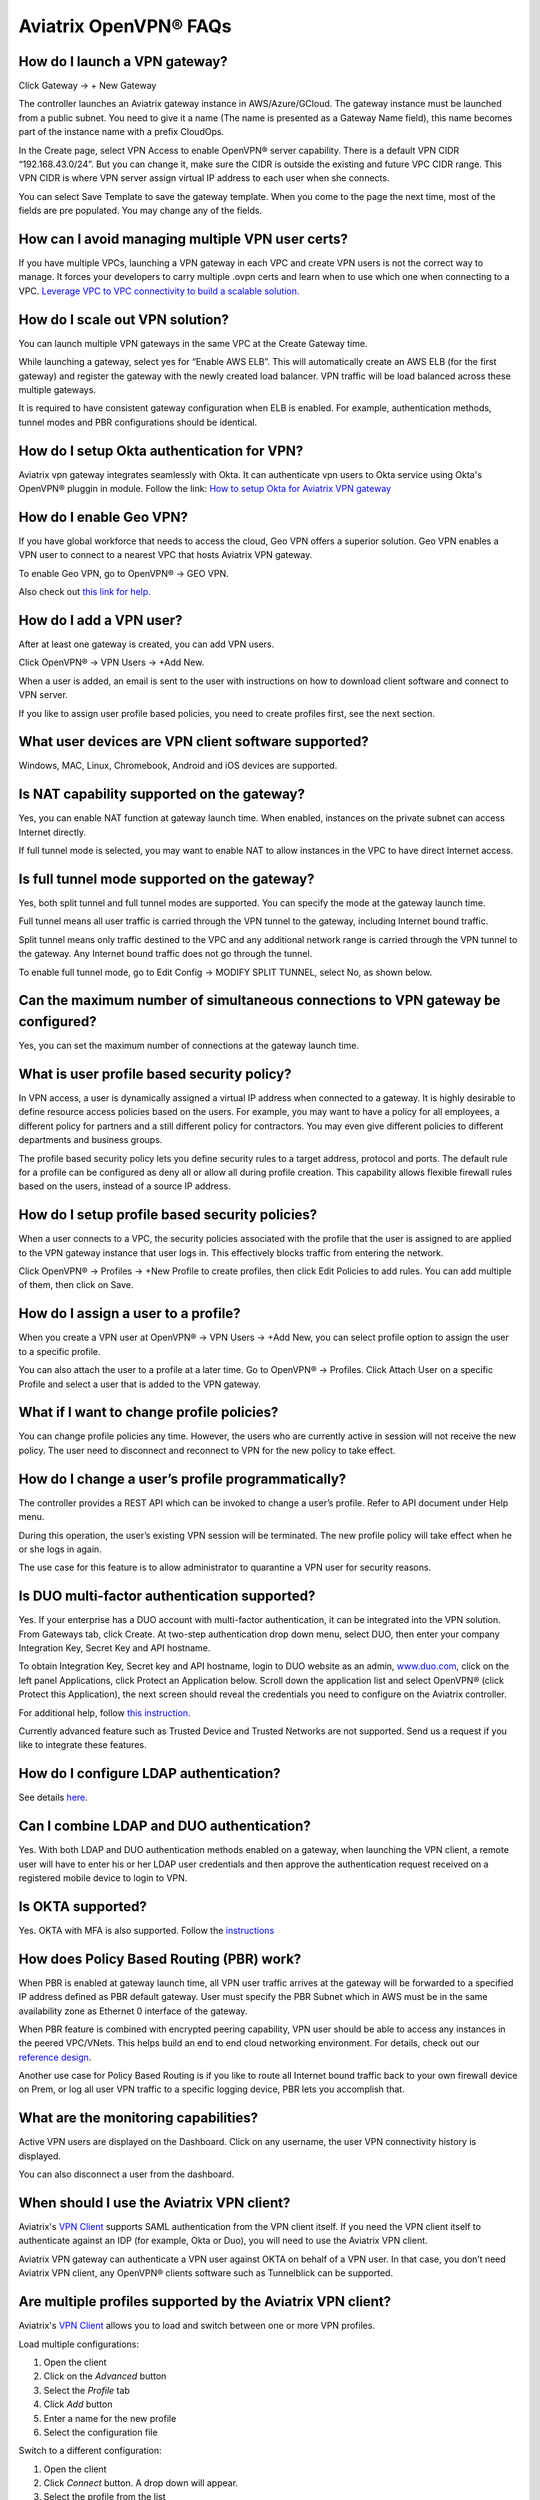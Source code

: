 .. meta::
   :description: OpenVPN® FAQ
   :keywords: Aviatrix OpenVPN, Client VPN, OpenVPN, SAML client, Remote User VPN

===========================
Aviatrix OpenVPN® FAQs
===========================


How do I launch a VPN gateway?
-----------------------------------

Click Gateway -> + New Gateway

The controller launches an Aviatrix gateway instance in
AWS/Azure/GCloud. The gateway instance must be launched from a public
subnet. You need to give it a name (The name is presented as a Gateway
Name field), this name becomes part of the instance name with a prefix
CloudOps.

In the Create page, select VPN Access to enable OpenVPN® server
capability. There is a default VPN CIDR “192.168.43.0/24”. But you can
change it, make sure the CIDR is outside the existing and future VPC
CIDR range. This VPN CIDR is where VPN server assign virtual IP address
to each user when she connects.

You can select Save Template to save the gateway template. When you come
to the page the next time, most of the fields are pre populated. You may
change any of the fields.

How can I avoid managing multiple VPN user certs?
-------------------------------------------------

If you have multiple VPCs, launching a VPN gateway in each VPC and create VPN users is not the correct way to manage. It forces your developers to carry multiple .ovpn certs and learn when to use which one when connecting to a VPC. 
`Leverage VPC to VPC connectivity to build a scalable solution. <http://docs.aviatrix.com/HowTos/Cloud_Networking_Ref_Des.html>`_

How do I scale out VPN solution?
-------------------------------------

You can launch multiple VPN gateways in the same VPC at the Create
Gateway time.

While launching a gateway, select yes for “Enable AWS ELB”. This will
automatically create an AWS ELB (for the first gateway) and register the
gateway with the newly created load balancer. VPN traffic will be load
balanced across these multiple gateways.

It is required to have consistent gateway configuration when ELB is
enabled. For example, authentication methods, tunnel modes and PBR
configurations should be identical.

How do I setup Okta authentication for VPN?
--------------------------------------------------

Aviatrix vpn gateway integrates seamlessly with Okta. It can authenticate vpn users
to Okta service using Okta's OpenVPN® pluggin in module.
Follow the link: `How to setup Okta for Aviatrix VPN
gateway <http://docs.aviatrix.com/HowTos/HowTo_Setup_Okta_for_Aviatrix.html>`__

How do I enable Geo VPN?
------------------------------

If you have global workforce that needs to access the cloud, Geo VPN
offers a superior solution. Geo VPN enables a VPN user to connect to a
nearest VPC that hosts Aviatrix VPN gateway.

To enable Geo VPN, go to OpenVPN® -> GEO VPN.

Also check out `this link for help. <http://docs.aviatrix.com/HowTos/GeoVPN.html>`_

How do I add a VPN user?
-----------------------------


After at least one gateway is created, you can add VPN users.

Click OpenVPN® -> VPN Users -> +Add New.

When a user is added, an email is sent to the user with instructions on
how to download client software and connect to VPN server.

If you like to assign user profile based policies, you need to create
profiles first, see the next section.

What user devices are VPN client software supported?
----------------------------------------------------------


Windows, MAC, Linux, Chromebook, Android and iOS devices are supported.

Is NAT capability supported on the gateway?
-------------------------------------------------


Yes, you can enable NAT function at gateway launch time. When enabled,
instances on the private subnet can access Internet directly.

If full tunnel mode is selected, you may want to enable NAT to allow
instances in the VPC to have direct Internet access.

Is full tunnel mode supported on the gateway?
---------------------------------------------------


Yes, both split tunnel and full tunnel modes are supported. You can
specify the mode at the gateway launch time.

Full tunnel means all user traffic is carried through the VPN tunnel to
the gateway, including Internet bound traffic.

Split tunnel means only traffic destined to the VPC and any additional
network range is carried through the VPN tunnel to the gateway. Any
Internet bound traffic does not go through the tunnel.

To enable full tunnel mode, go to Edit Config -> MODIFY SPLIT TUNNEL, select No, as shown below.

|full_tunnel|

Can the maximum number of simultaneous connections to VPN gateway be configured?
--------------------------------------------------------------------------------------


Yes, you can set the maximum number of connections at the gateway launch
time.


What is user profile based security policy?
--------------------------------------------


In VPN access, a user is dynamically assigned a virtual IP address when
connected to a gateway. It is highly desirable to define resource access
policies based on the users. For example, you may want to have a policy
for all employees, a different policy for partners and a still different
policy for contractors. You may even give different policies to
different departments and business groups.

The profile based security policy lets you define security rules to a
target address, protocol and ports. The default rule for a profile can
be configured as deny all or allow all during profile creation. This
capability allows flexible firewall rules based on the users, instead of
a source IP address.

How do I setup profile based security policies?
--------------------------------------------------


When a user connects to a VPC, the security policies associated with the
profile that the user is assigned to are applied to the VPN gateway
instance that user logs in. This effectively blocks traffic from
entering the network.

Click OpenVPN® -> Profiles -> +New Profile to create profiles, then click Edit
Policies to add rules. You can add multiple of them, then click on Save.

How do I assign a user to a profile?
-------------------------------------


When you create a VPN user at OpenVPN® -> VPN Users -> +Add New, you
can select profile option to assign the user to a specific profile.

You can also attach the user to a profile at a later time. Go to OpenVPN® -> Profiles. Click Attach User on a specific Profile and select a user that is added to the VPN gateway.

What if I want to change profile policies?
-------------------------------------------


You can change profile policies any time. However, the users who are
currently active in session will not receive the new policy. The user
need to disconnect and reconnect to VPN for the new policy to take
effect.

How do I change a user’s profile programmatically?
------------------------------------------------------


The controller provides a REST API which can be invoked to change a
user’s profile. Refer to API document under Help menu.

During this operation, the user’s existing VPN session will be
terminated. The new profile policy will take effect when he or she logs
in again.

The use case for this feature is to allow administrator to quarantine a
VPN user for security reasons.



Is DUO multi-factor authentication supported?
-----------------------------------------------


Yes. If your enterprise has a DUO account with multi-factor
authentication, it can be integrated into the VPN solution. From
Gateways tab, click Create. At two-step authentication drop down menu,
select DUO, then enter your company Integration Key, Secret Key and API
hostname.

To obtain Integration Key, Secret key and API hostname, login to DUO
website as an admin, `www.duo.com <http://www.duo.com>`__, click on the
left panel Applications, click Protect an Application below. Scroll down
the application list and select OpenVPN® (click Protect this
Application), the next screen should reveal the credentials you need to
configure on the Aviatrix controller.

For additional help, follow `this instruction. <http://docs.aviatrix.com/HowTos/duo_auth.html>`_

Currently advanced feature such as Trusted Device and Trusted Networks
are not supported. Send us a request if you like to integrate these
features.

How do I configure LDAP authentication?
----------------------------------------

See details `here <./VPNUsers_LDAP.html>`__.

Can I combine LDAP and DUO authentication?
-------------------------------------------


Yes. With both LDAP and DUO authentication methods enabled on a gateway,
when launching the VPN client, a remote user will have to enter his or
her LDAP user credentials and then approve the authentication request
received on a registered mobile device to login to VPN.

Is OKTA supported?
-------------------


Yes. OKTA with MFA is also supported. Follow the
`instructions <http://docs.aviatrix.com/HowTos/HowTo_Setup_Okta_for_Aviatrix.html>`__



How does Policy Based Routing (PBR) work?
------------------------------------------


When PBR is enabled at gateway launch time, all VPN user traffic arrives
at the gateway will be forwarded to a specified IP address defined as
PBR default gateway. User must specify the PBR Subnet which in AWS must
be in the same availability zone as Ethernet 0 interface of the gateway.

When PBR feature is combined with encrypted peering capability, VPN user
should be able to access any instances in the peered VPC/VNets. This
helps build an end to end cloud networking environment. For details,
check out our `reference
design <http://docs.aviatrix.com/HowTos/Cloud_Networking_Ref_Des.html>`__.

Another use case for Policy Based Routing is if you like to route all
Internet bound traffic back to your own firewall device on Prem, or log
all user VPN traffic to a specific logging device, PBR lets you
accomplish that.



What are the monitoring capabilities?
-----------------------------------------

Active VPN users are displayed on the Dashboard. Click on any username,
the user VPN connectivity history is displayed.

You can also disconnect a user from the dashboard.


When should I use the Aviatrix VPN client?
-------------------------------------------

Aviatrix's `VPN Client <../Downloads/samlclient.html>`__ supports SAML authentication from the VPN client itself.  If you need the VPN client itself to authenticate against an IDP (for example, Okta or Duo), you will need to use the Aviatrix VPN client.

Aviatrix VPN gateway can authenticate a VPN user against OKTA on behalf of a VPN user.  In that case, you don’t need Aviatrix VPN client, any OpenVPN® clients software such as Tunnelblick can be supported.

Are multiple profiles supported by the Aviatrix VPN client?
-----------------------------------------------------------

Aviatrix's `VPN Client <../Downloads/samlclient.html>`__ allows you to load and switch between one or more VPN profiles.

Load multiple configurations:

#. Open the client
#. Click on the `Advanced` button
#. Select the `Profile` tab
#. Click `Add` button
#. Enter a name for the new profile
#. Select the configuration file

Switch to a different configuration:

#. Open the client
#. Click `Connect` button.  A drop down will appear.
#. Select the profile from the list
   
What is "Client Certificate Sharing"?
-------------------------------------

Enabling this feature allows the same user to be logged in from more than one location at a time.  If this option is disabled and a user logs in from a second location, the first location will be disconnected automatically.


How to fix Aviatrix VPN times out too quickly?
----------------------------------------------

- How do I change the Renegotiation interval? 

#. Login to your Aviatrix Controller
#. Expand OpenVPN navigation menu and select **Edit Config**
#. Select the VPC/VNet (or DNS Name) and the Gateway
#. Scroll to the **Modify VPN Configuration** section
#. Set the `Name` drop down to **Renegotiation interval**
#. Change the `Status` to **Enabled**
#. Set the `Value (seconds)` to the desired timeout value
#. Click **OK**

|imageRenegotiationInterval|

.. note::

  We have a known issue "Aviatrix VPN times out too quickly", but it is fixed in the releases after UCC 3.2. If you are using a VPN gateway which was created before release UCC 3.2 and would like to solve this issue, please first follow the above steps for "Renegotiation interval" and then disable it as below:
#. Set the `Name` drop down to **Renegotiation interval**
#. Change the `Status` to **Disabled**
#. Click **OK**


- How do I change the idle timeout?

#. Login to your Aviatrix Controller
#. Expand OpenVPN navigation menu and select **Edit Config**
#. Select the VPC/VNet (or DNS Name) and the Gateway
#. Scroll to the **Modify VPN Configuration** section
#. Set the `Name` drop down to **Idle timeout**
#. Change the `Status` to **Enabled**
#. Set the `Value (seconds)` to the desired timeout value
#. Click **OK**

|imageIdleTimeout|

.. note::

  We have a known issue "Aviatrix VPN times out too quickly", but it is fixed in the releases after UCC 3.2. If you are using a VPN gateway which was created before release UCC 3.2 and would like to solve this issue, please first follow the above steps for "idle timeout" and then disable it as below:
#. Set the `Name` drop down to **Idle timeout**
#. Change the `Status` to **Disabled**
#. Click **OK**

Where do I find the log for the Aviatrix Client?
-------------------------------------------------

#. Open the Aviatrix VPN Client
#. Click on the **Advanced** button
#. Click on the **Advanced** tab
#. Click on the **View** button next to the `View the log file` label

|imageClientLog|

Why can't my VPN client access a newly created VPC?
------------------------------------------------------------------

If you are using Split Tunnel mode, it is very likely that the new VPC CIDR is not part of CIDR ranges that Aviatrix VPN gateway pushes down to the client when the VPN client connects. To fix it, 
follow these steps:

 1. At the main navigation menu, go to OpenVPN® -> Edit Config 
 #. Scroll down to MODIFY SPLIT TUNNEL, select yes to Split Tunnel Mode.
 #. At `Additional CIDRs <https://docs.aviatrix.com/HowTos/gateway.html#additional-cidrs>`_, enter the list of CIDR blocks including the new VPC CIDR that you wish the VPN client to access. 
 #. When complete, click Modify for the configuration to take effect. 
 #. Disconnect the VPN client and connect again, the new CIDR should take effect. 

How to turn off NAT with OpenVPN® gateway?
----------------------------------------------

Aviatrix OpenVPN® gateway performs NAT function for the user VPN traffic, effectively masking out the VPN client's virtual IP address assigned by gateway from the `VPN CIDR Block <https://docs.aviatrix.com/HowTos/gateway.html#vpn-cidr-block>`_. This does not affect profile based policy enforcement as the landing vpn gateway has the information of the virtual IP address before NAT is performed and enforces policies based on user identification. 

If you do want to preserve the virtual IP address after the client packet leaves the gateway, you can do by enabling `PBR function <https://docs.aviatrix.com/HowTos/gateway.html#enable-policy-based-routing-pbr>`_. 

What IP Address is used for NAT'ing the VPN Clients?
-------------------------------------------------------

If the destination is another instance within the cloud provider, then OpenVPN gateway’s private IP address is used to NAT the OpenVPN Client's traffic. But if the destination is outside the clour provider(the Internet), then the public IP address of the OpenVPN Gateway is used.

   
OpenVPN® is a registered trademark of OpenVPN Inc.

.. |image1| image:: FAQ_media/image1.png
.. |imageIdleTimeout| image:: FAQ_media/idle_timeout.png
.. |imageClientLog| image:: FAQ_media/aviatrix_client_get_log.png
.. |imageRenegotiationInterval| image:: FAQ_media/renegotiation_interval.png

.. |full_tunnel| image:: FAQ_media/full_tunnel.png
   :scale: 30%

.. disqus::

